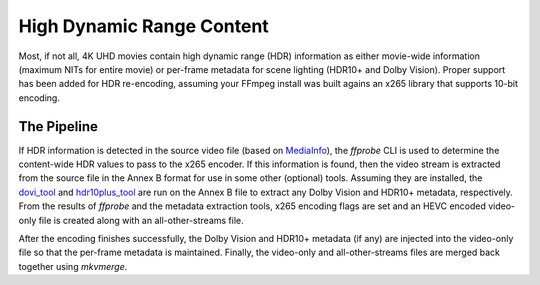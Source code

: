 High Dynamic Range Content
==========================

Most, if not all, 4K UHD movies contain high dynamic range (HDR) information as either movie-wide information (maximum NITs for entire movie) or per-frame metadata for scene lighting (HDR10+ and Dolby Vision).
Proper support has been added for HDR re-encoding, assuming your FFmpeg install was built agains an x265 library that supports 10-bit encoding.

The Pipeline
------------
If HDR information is detected in the source video file (based on `MediaInfo`_), the `ffprobe` CLI is used to determine the content-wide HDR values to pass to the x265 encoder.
If this information is found, then the video stream is extracted from the source file in the Annex B format for use in some other (optional) tools.
Assuming they are installed, the `dovi_tool`_ and `hdr10plus_tool`_ are run on the Annex B file to extract any Dolby Vision and HDR10+ metadata, respectively.
From the results of `ffprobe` and the metadata extraction tools, x265 encoding flags are set and an HEVC encoded video-only file is created along with an all-other-streams file.

After the encoding finishes successfully, the Dolby Vision and HDR10+ metadata (if any) are injected into the video-only file so that the per-frame metadata is maintained.
Finally, the video-only and all-other-streams files are merged back together using `mkvmerge`.

.. _MediaInfo: https://mediaarea.net/en/MediaInfo
.. _dovi_tool: https://github.com/quietvoid/dovi_tool
.. _hdr10plus_tool: https://github.com/quietvoid/hdr10plus_tool
